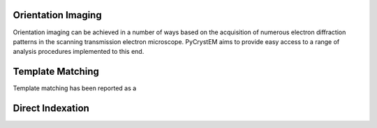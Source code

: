 Orientation Imaging
===================

Orientation imaging can be achieved in a number of ways based on the acquisition
of numerous electron diffraction patterns in the scanning transmission
electron microscope. PyCrystEM aims to provide easy access to a range of
analysis procedures implemented to this end.

Template Matching
=================

Template matching has been reported as a


Direct Indexation
=================
